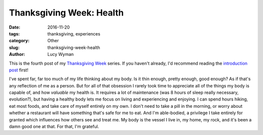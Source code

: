 Thanksgiving Week: Health
=========================
:date: 2016-11-20
:tags: thanksgiving, experiences
:category: Other
:slug: thanksgiving-week-health
:author: Lucy Wyman

This is the fourth post of my `Thanksgiving Week`_ series. If you
haven't already, I'd recommend reading the `introduction post`_ first!

I've spent far, far too much of my life thinking about my body.  Is it
thin enough, pretty enough, good enough? As if that's any reflection
of me as a person. But for all of that obsession I rarely took time
to appreciate all of the things my body is capable of, and how
*valuable* my health is. It requires a lot of maintenance (was 8
hours of sleep really necessary, evolution?), but having a healthy
body lets me focus on living and experiencing and enjoying.  I can
spend hours hiking, eat most foods, and take care of myself entirely
on my own. I don't need to take a pill in the morning, or worry about
whether a restaurant will have something that's safe for me to eat.
And I'm able-bodied, a privilege I take entirely for granted which
influences how others see and treat me. My body
is the vessel I live in, my home, my rock, and it's been a damn good
one at that. For that, I'm grateful.

.. _Thanksgiving Week: http://blog.lucywyman.me/tag/thanksgiving
.. _introduction post: http://blog.lucywyman.me/thanksgiving-week-family
